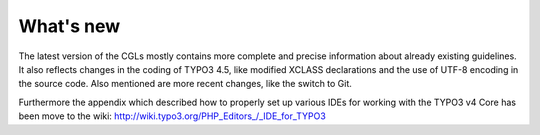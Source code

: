 ﻿

.. ==================================================
.. FOR YOUR INFORMATION
.. --------------------------------------------------
.. -*- coding: utf-8 -*- with BOM.

.. ==================================================
.. DEFINE SOME TEXTROLES
.. --------------------------------------------------
.. role::   underline
.. role::   typoscript(code)
.. role::   ts(typoscript)
   :class:  typoscript
.. role::   php(code)


What's new
^^^^^^^^^^

The latest version of the CGLs mostly contains more complete and
precise information about already existing guidelines. It also
reflects changes in the coding of TYPO3 4.5, like modified XCLASS
declarations and the use of UTF-8 encoding in the source code. Also
mentioned are more recent changes, like the switch to Git.

Furthermore the appendix which described how to properly set up
various IDEs for working with the TYPO3 v4 Core has been move to the
wiki: http://wiki.typo3.org/PHP\_Editors\_/\_IDE\_for\_TYPO3

